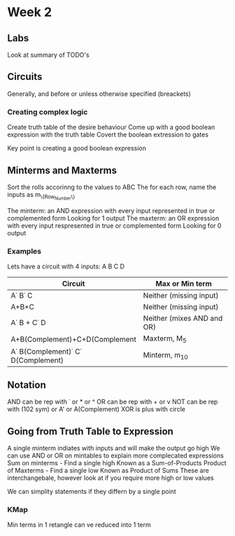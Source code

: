 * Week 2
** Labs
   Look at summary of TODO's
** Circuits
   Generally, and before or unless otherwise specified (breackets)
*** Creating complex logic
   Create truth table of the desire behaviour
   Come up with a good boolean expression with the truth table
   Covert the boolean extression to gates
   
   Key point is creating a good boolean expression
** Minterms and Maxterms
   Sort the rolls accorinng to the values to ABC
   The for each row, name the inputs as m_{\{Row_Number\}}

   The minterm: an AND expression with every input represented in true or complemented form
      Looking for 1 output
   The maxterm: an OR expression with every input respresented in true or complemented form
      Looking for 0 output
*** Examples
    Lets have a circuit with 4 inputs: A B C D

    | Circuit                                     | Max or Min term            |
    |---------------------------------------------+----------------------------|
    | A\dot B\dot C                               | Neither (missing input)    |
    | A+B+C                                       | Neither (missing input)    |
    | A\dot B + C\dot D                           | Neither (mixes AND and OR) |
    | A+B(Complement)+C+D(Complement              | Maxterm, M_5               |
    | A\dot B(Complement)\dot C\dot D(Complement) | Minterm, m_10              |
    
** Notation
   AND can be rep with \dot or * or ^
   OR can be rep with + or v
   NOT can be rep with (102 sym) or A' or A(Complement)
   XOR is plus with circle

** Going from Truth Table to Expression
   A single minterm indiates with inputs and will make the output go high
   We can use AND or OR on mintables to explain more complecated expressions
   Sum on minterms - Find a single high
     Known as a Sum-of-Products
   Product of Maxterms - Find a single low
     Known as Product of Sums
   These are interchangebale, however look at if you require more high or low values

   We can simplity statements if they differn by a single point

*** KMap
    Min terms in 1 retangle can ve reduced into 1 term
    
